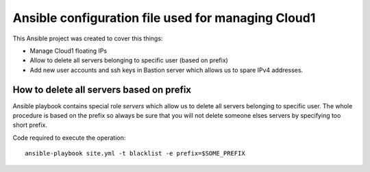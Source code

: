 ###################################################
Ansible configuration file used for managing Cloud1
###################################################

This Ansible project was created to cover this things:

* Manage Cloud1 floating IPs
* Allow to delete all servers belonging to specific user (based on prefix)
* Add new user accounts and ssh keys in Bastion server which allows us to spare
  IPv4 addresses.

How to delete all servers based on prefix
=========================================

Ansible playbook contains special role `servers` which allow us to delete all
servers belonging to specific user. The whole procedure is based on the prefix
so always be sure that you will not delete someone elses servers by specifying
too short prefix.

Code required to execute the operation::

   ansible-playbook site.yml -t blacklist -e prefix=$SOME_PREFIX
